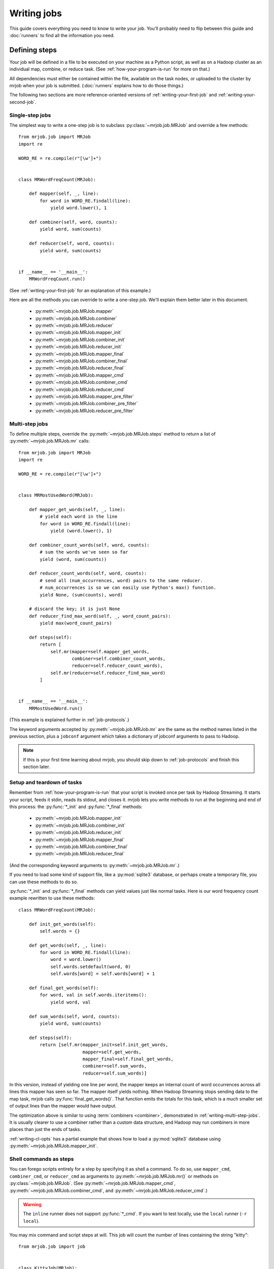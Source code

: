 Writing jobs
============

This guide covers everything you need to know to write your job. You'll
probably need to flip between this guide and :doc:`runners` to find all the
information you need.

.. _writing-basics:

Defining steps
--------------

Your job will be defined in a file to be executed on your machine as a Python
script, as well as on a Hadoop cluster as an individual map, combine, or reduce
task. (See :ref:`how-your-program-is-run` for more on that.)

All dependencies must either be contained within the file, available on the
task nodes, or uploaded to the cluster by mrjob when your job is submitted.
(:doc:`runners` explains how to do those things.)

The following two sections are more reference-oriented versions of
:ref:`writing-your-first-job` and :ref:`writing-your-second-job`.

Single-step jobs
^^^^^^^^^^^^^^^^

The simplest way to write a one-step job is to subclass
:py:class:`~mrjob.job.MRJob` and override a few methods::

    from mrjob.job import MRJob
    import re

    WORD_RE = re.compile(r"[\w']+")


    class MRWordFreqCount(MRJob):

        def mapper(self, _, line):
            for word in WORD_RE.findall(line):
                yield word.lower(), 1

        def combiner(self, word, counts):
            yield word, sum(counts)

        def reducer(self, word, counts):
            yield word, sum(counts)


    if __name__ == '__main__':
        MRWordFreqCount.run()

(See :ref:`writing-your-first-job` for an explanation of this example.)

Here are all the methods you can override to write a one-step job. We'll
explain them better later in this document.

    * :py:meth:`~mrjob.job.MRJob.mapper`
    * :py:meth:`~mrjob.job.MRJob.combiner`
    * :py:meth:`~mrjob.job.MRJob.reducer`
    * :py:meth:`~mrjob.job.MRJob.mapper_init`
    * :py:meth:`~mrjob.job.MRJob.combiner_init`
    * :py:meth:`~mrjob.job.MRJob.reducer_init`
    * :py:meth:`~mrjob.job.MRJob.mapper_final`
    * :py:meth:`~mrjob.job.MRJob.combiner_final`
    * :py:meth:`~mrjob.job.MRJob.reducer_final`
    * :py:meth:`~mrjob.job.MRJob.mapper_cmd`
    * :py:meth:`~mrjob.job.MRJob.combiner_cmd`
    * :py:meth:`~mrjob.job.MRJob.reducer_cmd`
    * :py:meth:`~mrjob.job.MRJob.mapper_pre_filter`
    * :py:meth:`~mrjob.job.MRJob.combiner_pre_filter`
    * :py:meth:`~mrjob.job.MRJob.reducer_pre_filter`

.. _writing-multi-step-jobs:

Multi-step jobs
^^^^^^^^^^^^^^^

To define multiple steps, override the :py:meth:`~mrjob.job.MRJob.steps`
method to return a list of :py:meth:`~mrjob.job.MRJob.mr` calls::

    from mrjob.job import MRJob
    import re

    WORD_RE = re.compile(r"[\w']+")


    class MRMostUsedWord(MRJob):

        def mapper_get_words(self, _, line):
            # yield each word in the line
            for word in WORD_RE.findall(line):
                yield (word.lower(), 1)

        def combiner_count_words(self, word, counts):
            # sum the words we've seen so far
            yield (word, sum(counts))

        def reducer_count_words(self, word, counts):
            # send all (num_occurrences, word) pairs to the same reducer.
            # num_occurrences is so we can easily use Python's max() function.
            yield None, (sum(counts), word)

        # discard the key; it is just None
        def reducer_find_max_word(self, _, word_count_pairs):
            yield max(word_count_pairs)

        def steps(self):
            return [
                self.mr(mapper=self.mapper_get_words,
                        combiner=self.combiner_count_words,
                        reducer=self.reducer_count_words),
                self.mr(reducer=self.reducer_find_max_word)
            ]


    if __name__ == '__main__':
        MRMostUsedWord.run()

(This example is explained further in :ref:`job-protocols`.)

The keyword arguments accepted by :py:meth:`~mrjob.job.MRJob.mr` are the same
as the method names listed in the previous section, plus a ``jobconf`` argument
which takes a dictionary of jobconf arguments to pass to Hadoop.

.. note::

    If this is your first time learning about mrjob, you should skip down to
    :ref:`job-protocols` and finish this section later.

Setup and teardown of tasks
^^^^^^^^^^^^^^^^^^^^^^^^^^^

Remember from :ref:`how-your-program-is-run` that your script is invoked once
per task by Hadoop Streaming. It starts your script, feeds it stdin, reads its
stdout, and closes it. mrjob lets you write methods to run at the beginning and
end of this process: the :py:func:`*_init` and :py:func:`*_final` methods:

    * :py:meth:`~mrjob.job.MRJob.mapper_init`
    * :py:meth:`~mrjob.job.MRJob.combiner_init`
    * :py:meth:`~mrjob.job.MRJob.reducer_init`
    * :py:meth:`~mrjob.job.MRJob.mapper_final`
    * :py:meth:`~mrjob.job.MRJob.combiner_final`
    * :py:meth:`~mrjob.job.MRJob.reducer_final`

(And the corresponding keyword arguments to :py:meth:`~mrjob.job.MRJob.mr`.)

If you need to load some kind of support file, like a :py:mod:`sqlite3`
database, or perhaps create a temporary file, you can use these methods to do
so.

:py:func:`*_init` and :py:func:`*_final` methods can yield values just like
normal tasks. Here is our word frequency count example rewritten to use
these methods::

    class MRWordFreqCount(MRJob):

        def init_get_words(self):
            self.words = {}

        def get_words(self, _, line):
            for word in WORD_RE.findall(line):
                word = word.lower()
                self.words.setdefault(word, 0)
                self.words[word] = self.words[word] + 1

        def final_get_words(self):
            for word, val in self.words.iteritems():
                yield word, val

        def sum_words(self, word, counts):
            yield word, sum(counts)

        def steps(self):
            return [self.mr(mapper_init=self.init_get_words,
                            mapper=self.get_words,
                            mapper_final=self.final_get_words,
                            combiner=self.sum_words,
                            reducer=self.sum_words)]

In this version, instead of yielding one line per word, the mapper keeps an
internal count of word occurrences across all lines this mapper has seen so
far. The mapper itself yields nothing. When Hadoop Streaming stops sending data
to the map task, mrjob calls :py:func:`final_get_words()`. That function emits
the totals for this task, which is a much smaller set of output lines than the
mapper would have output.

The optimization above is similar to using :term:`combiners <combiner>`,
demonstrated in :ref:`writing-multi-step-jobs`. It is usually clearer to use a
combiner rather than a custom data structure, and Hadoop may run combiners in
more places than just the ends of tasks.

:ref:`writing-cl-opts` has a partial example that shows how to load a
:py:mod:`sqlite3` database using :py:meth:`~mrjob.job.MRJob.mapper_init`.

.. _cmd-steps:

Shell commands as steps
^^^^^^^^^^^^^^^^^^^^^^^

You can forego scripts entirely for a step by specifying it as shell a command.
To do so, use ``mapper_cmd``, ``combiner_cmd``, or ``reducer_cmd`` as arguments
to :py:meth:`~mrjob.job.MRJob.mr()` or methods on :py:class:`~mrjob.job.MRJob`.
(See :py:meth:`~mrjob.job.MRJob.mapper_cmd`,
:py:meth:`~mrjob.job.MRJob.combiner_cmd`, and
:py:meth:`~mrjob.job.MRJob.reducer_cmd`.)

.. warning::

    The ``inline`` runner does not support :py:func:`*_cmd`. If you want to
    test locally, use the ``local`` runner (``-r local``).

You may mix command and script steps at will. This job will count the number of
lines containing the string "kitty"::

    from mrjob.job import job


    class KittyJob(MRJob):

        OUTPUT_PROTOCOL = JSONValueProtocol

        def mapper_cmd(self):
            return "grep kitty"

        def reducer(self, key, values):
            yield None, sum(1 for _ in values)


    if __name__ == '__main__':
        KittyJob().run()

Step commands are run without a shell. But if you'd like to use shell features
such as pipes, you can use :py:func:`mrjob.util.bash_wrap()` to wrap your
command in a call to ``bash``.

::

    from mrjob.util import bash_wrap

    class DemoJob(MRJob):

        def mapper_cmd(self):
            return bash_wrap("grep 'blah blah' | wc -l")

.. note::

    You may not use :py:func:`*_cmd` with any other options for a task such as
    :py:func:`*_filter`, :py:func:`*_init`, :py:func:`*_final`, or a regular
    mapper/combiner/reducer function.

.. note::

    You might see an opportunity here to write your MapReduce code in whatever
    language you please. If that appeals to you, check out
    :mrjob-opt:`upload_files` for another piece of the puzzle.

.. _cmd-filters:

Filtering task input with shell commands
^^^^^^^^^^^^^^^^^^^^^^^^^^^^^^^^^^^^^^^^

You can specify a command to filter a task's input before it reaches your task
using the ``mapper_pre_filter`` and ``reducer_pre_filter`` arguments to
:py:meth:`~mrjob.job.MRJob.mr()` or methods on :py:class:`~mrjob.job.MRJob`.
Doing so will cause mrjob to pipe input through that comand before it reaches
your mapper.

.. warning::

    The ``inline`` runner does not support :py:func:`*_cmd`. If you want to
    test locally, use the ``local`` runner (``-r local``).

Here's a job that tests filters using :command:`grep`::

    from mrjob.job import MRJob
    from mrjob.protocol import JSONValueProtocol


    class KittiesJob(MRJob):

        OUTPUT_PROTOCOL = JSONValueProtocol

        def test_for_kitty(self, _, value):
            yield None, 0  # make sure we have some output
            if 'kitty' not in value:
                yield None, 1

        def sum_missing_kitties(self, _, values):
            yield None, sum(values)

        def steps(self):
            return [
                self.mr(mapper_pre_filter='grep "kitty"',
                        mapper=self.test_for_kitty,
                        reducer=self.sum_missing_kitties)]


    if __name__ == '__main__':
        KittiesJob().run()

The output of the job should always be ``0``, since every line that gets to
:py:func:`test_for_kitty()` is filtered by :command:`grep` to have "kitty" in
it.

Filter commands are run without a shell. But if you'd like to use shell
features such as pipes, you can use :py:func:`mrjob.util.bash_wrap()` to wrap
your command in a call to ``bash``. See :ref:`cmd-filters` for an example of
:py:func:`mrjob.util.bash_wrap()`.

.. _non-hadoop-streaming-jar-steps:

Jar steps
^^^^^^^^^

You can ignore Hadoop Streaming entirely for a step by using
:py:meth:`~mrjob.job.MRJob.jar()` instead of :py:meth:`~mrjob.job.MRJob.mr()` .
For example, on EMR you can use a jar to run a script::

    class ScriptyJarJob(MRJob):

        def steps(self):
            return [self.jar(
                name='run a script',
                jar='s3://elasticmapreduce/libs/script-runner/script-runner.jar',
                step_args=['s3://my_bucket/my_script.sh'])]

.. _job-protocols:

Protocols
---------

mrjob assumes that all data is newline-delimited bytes. It automatically
serializes and deserializes these bytes using :term:`protocols <protocol>`.
Each job has an :term:`input protocol`, an :term:`output protocol`, and an
:term:`internal protocol`.

A protocol has a :py:func:`read()` method and a :py:func:`write()` method. The
:py:func:`read()` method converts bytes to pairs of Python objects representing
the keys and values. The :py:func:`write()` method converts a pair of Python
objects back to bytes.

The :term:`input protocol` is used to read the bytes sent to the first mapper
(or reducer, if your first step doesn't use a mapper). The :term:`output
protocol` is used to write the output of the last step to bytes written to the
output file. The :term:`internal protocol` converts the output of one step to
the input of the next if the job has more than one step.

You can specify which protocols your job uses like this::

    class MyMRJob(mrjob.job.MRJob):

        # these are the defaults
        INPUT_PROTOCOL = mrjob.protocol.RawValueProtocol
        INTERNAL_PROTOCOL = mrjob.protocol.JSONProtocol
        OUTPUT_PROTOCOL = mrjob.protocol.JSONProtocol

The default input protocol is |RawValueProtocol|, which reads and writes lines
of raw text with no key. So by default, the first step in your job sees
``(None, <text of the line>)`` for each line of input.

The default output and internal protocols are both |JSONProtocol|, which reads
and writes JSON strings separated by a tab character. (Hadoop Streaming uses
the tab character to separate keys and values within one line when it sorts
your data [#hc]_.)

If your head hurts a bit, think of it this way: use |RawValueProtocol| when you
want to read or write lines of raw text. Use |JSONProtocol| when you want to
read or write key-value pairs where the key and value are JSON-enoded bytes.

.. note::

    Hadoop Streaming does not understand JSON, or mrjob protocols. It simply
    groups lines by doing a string comparison on the keys.

Here are all the protocols mrjob includes:

* :py:class:`~mrjob.protocol.JSONProtocol` /
  :py:class:`~mrjob.protocol.JSONValueProtocol`: JSON
* :py:class:`~mrjob.protocol.PickleProtocol` /
  :py:class:`~mrjob.protocol.PickleValueProtocol`: pickle
* :py:class:`~mrjob.protocol.RawProtocol` /
  :py:class:`~mrjob.protocol.RawValueProtocol`: raw string
* :py:class:`~mrjob.protocol.ReprProtocol` /
  :py:class:`~mrjob.protocol.ReprValueProtocol`: serialize with ``repr()``,
  deserialize with :py:func:`mrjob.util.safeeval`

The :py:class:`*ValueProtocol` protocols assume the input lines don't have
keys, and don't write a key as output.

.. rubric:: Footnotes

.. [#hc] This behavior is configurable, but there is currently no
    mrjob-specific documentation. `Gitub pull requests
    <http://www.github.com/yelp/mrjob>`_ are always
    appreciated.

Data flow walkthrough by example
^^^^^^^^^^^^^^^^^^^^^^^^^^^^^^^^

Let's revisit our example from :ref:`writing-multi-step-jobs`. It has two
steps and takes a plain text file as input.

::

    class MRMostUsedWord(MRJob):

        def steps(self):
            return [
                self.mr(mapper=self.mapper_get_words,
                        combiner=self.combiner_count_words,
                        reducer=self.reducer_count_words),
                self.mr(reducer=self.reducer_find_max_word)
            ]

The first step starts with :py:func:`mapper_get_words()`::

        def mapper_get_words(self, _, line):
            # yield each word in the line
            for word in WORD_RE.findall(line):
                yield (word.lower(), 1)

Since the input protocol is |RawValueProtocol|, the key will always be ``None``
and the value will be the text of the line.

The function discards the key and yields ``(word, 1)`` for each word in the
line. Since the internal protocol is |JSONProtocol|, each component of the
output is serialized to JSON. The serialized components are written to stdout
separated by a tab character and ending in a newline character, like this::

    "mrjob" 1
    "is"    1
    "a" 1
    "python"    1

The next two parts of the step are the combiner and reducer::

        def combiner_count_words(self, word, counts):
            # sum the words we've seen so far
            yield (word, sum(counts))

        def reducer_count_words(self, word, counts):
            # send all (num_occurrences, word) pairs to the same reducer.
            # num_occurrences is so we can easily use Python's max() function.
            yield None, (sum(counts), word)

In both cases, bytes are deserialized into ``(word, counts)`` by
|JSONProtocol|, and the output is serialized as JSON in the same way (because
both are followed by another step). It looks just like the first mapper output,
but the results are summed::

    "mrjob" 31
    "is"    2
    "a" 2
    "Python"    1

The final step is just a reducer::

        # discard the key; it is just None
        def reducer_find_max_word(self, _, word_count_pairs):
            yield max(word_count_pairs)

Since all input to this step has the same key (``None``), a single task will
get all rows. Again, |JSONProtocol| will handle deserialization and produce the
arguments to :py:func:`reducer_find_max_word()`.

The output protocol is also |JSONProtocol|, so the final output will be::

    31  "mrjob"

And we're done! But that's a bit ugly; there's no need to write the key out at
all. Let's use :py:class:`~mrjob.protocol.JSONValueProtocol` instead, so we
only see the JSON-encoded value::

    class MRMostUsedWord(MRJob):

        OUTPUT_PROTOCOL = JSONValueProtocol

Now we should have code that is identical to
:file:`examples/mr_most_used_word.py` in mrjob's source code. Let's try running
it (``-q`` prevents debug logging)::

    $ python mr_most_used_word.py README.txt -q
    "mrjob"

Hooray!

Specifying protocols for your job
^^^^^^^^^^^^^^^^^^^^^^^^^^^^^^^^^

Usually, you'll just want to set one or more of the class variables
:py:attr:`~mrjob.job.MRJob.INPUT_PROTOCOL`,
:py:attr:`~mrjob.job.MRJob.INTERNAL_PROTOCOL`, and
:py:attr:`~mrjob.job.MRJob.OUTPUT_PROTOCOL`::

    class BasicProtocolJob(MRJob):

        # get input as raw strings
        INPUT_PROTOCOL = RawValueProtocol
        # pass data internally with pickle
        INTERNAL_PROTOCOL = PickleProtocol
        # write output as JSON
        OUTPUT_PROTOCOL = JSONProtocol

If you need more complex behavior, you can override
:py:meth:`~mrjob.job.MRJob.input_protocol`,
:py:meth:`~mrjob.job.MRJob.internal_protocol`, or
:py:meth:`~mrjob.job.MRJob.output_protocol` and return a protocol object
instance. Here's an example that sneaks a peek at :ref:`writing-cl-opts`::

    class CommandLineProtocolJob(MRJob):

        def configure_options(self):
            super(CommandLineProtocolJob, self).configure_options()
            self.add_passthrough_option(
                '--output-format', default='raw', choices=['raw', 'json'],
                help="Specify the output format of the job")

        def output_protocol(self):
            if self.options.output_format == 'json':
                return JSONValueProtocol()
            elif self.options.output_format == 'raw':
                return RawValueProtocol()

Finally, if you need to use a completely different concept of protocol
assignment, you can override :py:meth:`~mrjob.job.MRJob.pick_protocols`::

    class WhatIsThisIDontEvenProtocolJob(MRJob):

        def pick_protocols(self, step_num, step_type):
            return random.choice([Protocololol, ROFLcol, Trolltocol, Locotorp])

.. _writing-protocols:

Writing custom protocols
^^^^^^^^^^^^^^^^^^^^^^^^

A protocol is an object with methods ``read(self, line)`` and ``write(self,
key, value)``. The ``read()`` method takes a string and returns a 2-tuple of
decoded objects, and ``write()`` takes the key and value and returns the line
to be passed back to Hadoop Streaming or as output.

Here is a simplified version of mrjob's JSON protocol::

    import json


    class JSONProtocol(object):

        def read(self, line):
            k_str, v_str = line.split('\t', 1)
            return json.loads(k_str), json.loads(v_str)

        def write(self, key, value):
            return '%s\t%s' % (json.dumps(key), json.dumps(value))

You can improve performance significantly by caching the
serialization/deserialization results of keys. Look at the source code of
:py:mod:`mrjob.protocol` for an example.

.. _writing-cl-opts:

Defining command line options
-----------------------------

Recall from :ref:`how-your-program-is-run` that your script is executed in
several contexts: once for the initial invokation, and once for each task. If
you just add an option to your job's option parser, that option's value won't
be propagated to other runs of your script. Instead, you can use mrjob's option
API: :py:meth:`~mrjob.job.MRJob.add_passthrough_option` and
:py:meth:`~mrjob.job.MRJob.add_file_option`.

Passthrough options
^^^^^^^^^^^^^^^^^^^

A :dfn:`passthrough option` is an :py:mod:`optparse` option that mrjob is aware
of. mrjob inspects the value of the option when you invoke your script [#popt]_
and reproduces that value when it invokes your script in other contexts. The
command line-switchable protocol example from before uses this feature::

    class CommandLineProtocolJob(MRJob):

        def configure_options(self):
            super(CommandLineProtocolJob, self).configure_options()
            self.add_passthrough_option(
                '--output-format', default='raw', choices=['raw', 'json'],
                help="Specify the output format of the job")

        def output_protocol(self):
            if self.options.output_format == 'json':
                return JSONValueProtocol()
            elif self.options.output_format == 'raw':
                return RawValueProtocol()

When you run your script with ``--output-format=json``, mrjob detects that you
passed ``--output-format`` on the command line. When your script is run in any
other context, such as on Hadoop, it adds ``--output-format=json`` to its
command string.

:py:meth:`~mrjob.job.MRJob.add_passthrough_option` takes the same arguments as
:py:meth:`optparse.OptionParser.add_option`. For more information, see the
`optparse docs`_.

.. _`optparse docs`: http://docs.python.org/library/optparse.html

.. rubric:: Footnotes

.. [#popt] This is accomplished using crazy :py:mod:`optparse` hacks so you
    don't need to limit yourself to certain option types. However, your default
    values need to be compatible with :py:func:`copy.deepcopy`.

File options
^^^^^^^^^^^^

A :dfn:`file option` is like a passthrough option, but:

1. Its value must be a string or list of strings (``action="store"`` or
   ``action="append"``), where each string represents either a local path, or
   an HDFS or S3 path that will be accessible from the task nodes.
2. That file will be downloaded to each task's local directory and the value of
   the option will magically be changed to its path.

For example, if you had a map task that required a :py:mod:`sqlite3` database,
you could do this::

    class SqliteJob(MRJob):

        def configure_options(self):
            super(CommandLineProtocolJob, self).configure_options()
            self.add_file_option('--database')

        def mapper_init(self):
            # make sqlite3 database available to mapper
            self.sqlite_conn = sqlite3.connect(self.options.database)

You could call it any of these ways, depending on where the file is::

    $ python sqlite_job.py -r local  --database=/etc/my_db.sqlite3
    $ python sqlite_job.py -r hadoop --database=/etc/my_db.sqlite3
    $ python sqlite_job.py -r hadoop --database=hdfs://my_dir/my_db.sqlite3
    $ python sqlite_job.py -r emr    --database=/etc/my_db.sqlite3
    $ python sqlite_job.py -r emr    --database=s3://my_bucket/my_db.sqlite3

In any of these cases, when your task runs, :file:`my_db.sqlite3` will always
be available in the task's working directory, and the value of
``self.options.database`` will always be set to its path.

.. _custom-options:

Custom option types
^^^^^^^^^^^^^^^^^^^

:py:mod:`optparse` allows you to add custom types and actions to your options
(see `Extending optparse`_), but doing so requires passing a custom
:py:class:`Option` object into the :py:class:`~optparse.OptionParser`
constructor.  mrjob creates its own :py:class:`~optparse.OptionParser` object,
so if you want to use a custom :py:class:`~optparse.Option` class, you'll need
to set the :py:attr:`~mrjob.job.MRJob.OPTION_CLASS` attribute.

::

    import optparse

    import mrjob


    class MyOption(optparse.Option):
        pass    # extend optparse as documented by the Python standard library


    class MyJob(mrjob.job.MRJob):

        OPTION_CLASS = MyOption

.. _Extending optparse:
    http://docs.python.org/library/optparse.html#extending-optparse

Counters
--------

Hadoop lets you track :dfn:`counters` that are aggregated over a step. A
counter has a group, a name, and an integer value. Hadoop itself tracks a few
counters automatically. mrjob prints your job's counters to the command line
when your job finishes, and they are available to the runner object if you
invoke it programmatically.

To increment a counter from anywhere in your job, use the
:py:meth:`~mrjob.job.MRJob.increment_counter` method::

    class MRCountingJob(MRJob):

        def mapper(self, _, value):
            self.increment_counter('group', 'counter_name', 1)
            yield _, value

At the end of your job, you'll get the counter's total value::

    group:
        counter_name: 1

.. aliases

.. |JSONProtocol| replace:: :py:class:`~mrjob.protocol.JSONProtocol`
.. |RawValueProtocol| replace:: :py:class:`~mrjob.protocol.RawValueProtocol`
